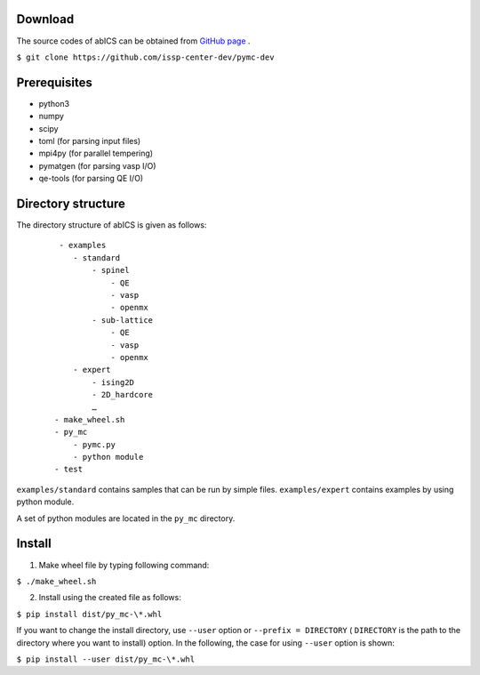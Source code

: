 .. highlight:: none

Download
~~~~~~~~~~~~~~~~~~~~~~

The source codes of abICS can be obtained from `GitHub page <https://github.com/issp-center-dev/pymc-dev>`_ .

``$ git clone https://github.com/issp-center-dev/pymc-dev``

Prerequisites
~~~~~~~~~~~~~~~~~~~~~~

- python3
- numpy
- scipy
- toml (for parsing input files)
- mpi4py (for parallel tempering)
- pymatgen (for parsing vasp I/O)
- qe-tools (for parsing QE I/O)

Directory structure
~~~~~~~~~~~~~~~~~~~~~~

The directory structure of abICS is given as follows:

  :: 

     - examples
        - standard
            - spinel
                - QE
                - vasp
                - openmx
            - sub-lattice
                - QE
                - vasp
                - openmx
        - expert 
            - ising2D
            - 2D_hardcore
            …
    - make_wheel.sh
    - py_mc
        - pymc.py
        - python module
    - test

``examples/standard`` contains samples that can be run by simple files.
``examples/expert`` contains examples by using python module.

A set of python modules are located in the ``py_mc`` directory.


      
Install
~~~~~~~~~~~~~~~~~~~~~~~~~~

1. Make wheel file by typing following command:

``$ ./make_wheel.sh``

2. Install using the created file as follows:

``$ pip install dist/py_mc-\*.whl``

If you want to change the install directory, use
``--user`` option or ``--prefix = DIRECTORY`` ( ``DIRECTORY`` is the path to the directory where you want to install) option. In the following, the case for using ``--user`` option is shown:

``$ pip install --user dist/py_mc-\*.whl``
